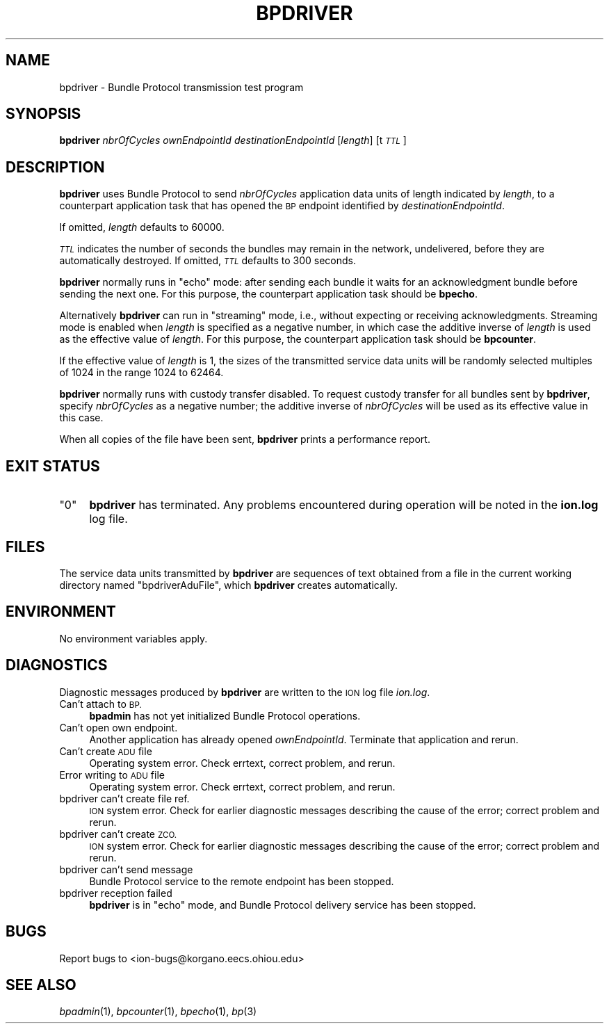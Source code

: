 .\" Automatically generated by Pod::Man 2.27 (Pod::Simple 3.28)
.\"
.\" Standard preamble:
.\" ========================================================================
.de Sp \" Vertical space (when we can't use .PP)
.if t .sp .5v
.if n .sp
..
.de Vb \" Begin verbatim text
.ft CW
.nf
.ne \\$1
..
.de Ve \" End verbatim text
.ft R
.fi
..
.\" Set up some character translations and predefined strings.  \*(-- will
.\" give an unbreakable dash, \*(PI will give pi, \*(L" will give a left
.\" double quote, and \*(R" will give a right double quote.  \*(C+ will
.\" give a nicer C++.  Capital omega is used to do unbreakable dashes and
.\" therefore won't be available.  \*(C` and \*(C' expand to `' in nroff,
.\" nothing in troff, for use with C<>.
.tr \(*W-
.ds C+ C\v'-.1v'\h'-1p'\s-2+\h'-1p'+\s0\v'.1v'\h'-1p'
.ie n \{\
.    ds -- \(*W-
.    ds PI pi
.    if (\n(.H=4u)&(1m=24u) .ds -- \(*W\h'-12u'\(*W\h'-12u'-\" diablo 10 pitch
.    if (\n(.H=4u)&(1m=20u) .ds -- \(*W\h'-12u'\(*W\h'-8u'-\"  diablo 12 pitch
.    ds L" ""
.    ds R" ""
.    ds C` ""
.    ds C' ""
'br\}
.el\{\
.    ds -- \|\(em\|
.    ds PI \(*p
.    ds L" ``
.    ds R" ''
.    ds C`
.    ds C'
'br\}
.\"
.\" Escape single quotes in literal strings from groff's Unicode transform.
.ie \n(.g .ds Aq \(aq
.el       .ds Aq '
.\"
.\" If the F register is turned on, we'll generate index entries on stderr for
.\" titles (.TH), headers (.SH), subsections (.SS), items (.Ip), and index
.\" entries marked with X<> in POD.  Of course, you'll have to process the
.\" output yourself in some meaningful fashion.
.\"
.\" Avoid warning from groff about undefined register 'F'.
.de IX
..
.nr rF 0
.if \n(.g .if rF .nr rF 1
.if (\n(rF:(\n(.g==0)) \{
.    if \nF \{
.        de IX
.        tm Index:\\$1\t\\n%\t"\\$2"
..
.        if !\nF==2 \{
.            nr % 0
.            nr F 2
.        \}
.    \}
.\}
.rr rF
.\"
.\" Accent mark definitions (@(#)ms.acc 1.5 88/02/08 SMI; from UCB 4.2).
.\" Fear.  Run.  Save yourself.  No user-serviceable parts.
.    \" fudge factors for nroff and troff
.if n \{\
.    ds #H 0
.    ds #V .8m
.    ds #F .3m
.    ds #[ \f1
.    ds #] \fP
.\}
.if t \{\
.    ds #H ((1u-(\\\\n(.fu%2u))*.13m)
.    ds #V .6m
.    ds #F 0
.    ds #[ \&
.    ds #] \&
.\}
.    \" simple accents for nroff and troff
.if n \{\
.    ds ' \&
.    ds ` \&
.    ds ^ \&
.    ds , \&
.    ds ~ ~
.    ds /
.\}
.if t \{\
.    ds ' \\k:\h'-(\\n(.wu*8/10-\*(#H)'\'\h"|\\n:u"
.    ds ` \\k:\h'-(\\n(.wu*8/10-\*(#H)'\`\h'|\\n:u'
.    ds ^ \\k:\h'-(\\n(.wu*10/11-\*(#H)'^\h'|\\n:u'
.    ds , \\k:\h'-(\\n(.wu*8/10)',\h'|\\n:u'
.    ds ~ \\k:\h'-(\\n(.wu-\*(#H-.1m)'~\h'|\\n:u'
.    ds / \\k:\h'-(\\n(.wu*8/10-\*(#H)'\z\(sl\h'|\\n:u'
.\}
.    \" troff and (daisy-wheel) nroff accents
.ds : \\k:\h'-(\\n(.wu*8/10-\*(#H+.1m+\*(#F)'\v'-\*(#V'\z.\h'.2m+\*(#F'.\h'|\\n:u'\v'\*(#V'
.ds 8 \h'\*(#H'\(*b\h'-\*(#H'
.ds o \\k:\h'-(\\n(.wu+\w'\(de'u-\*(#H)/2u'\v'-.3n'\*(#[\z\(de\v'.3n'\h'|\\n:u'\*(#]
.ds d- \h'\*(#H'\(pd\h'-\w'~'u'\v'-.25m'\f2\(hy\fP\v'.25m'\h'-\*(#H'
.ds D- D\\k:\h'-\w'D'u'\v'-.11m'\z\(hy\v'.11m'\h'|\\n:u'
.ds th \*(#[\v'.3m'\s+1I\s-1\v'-.3m'\h'-(\w'I'u*2/3)'\s-1o\s+1\*(#]
.ds Th \*(#[\s+2I\s-2\h'-\w'I'u*3/5'\v'-.3m'o\v'.3m'\*(#]
.ds ae a\h'-(\w'a'u*4/10)'e
.ds Ae A\h'-(\w'A'u*4/10)'E
.    \" corrections for vroff
.if v .ds ~ \\k:\h'-(\\n(.wu*9/10-\*(#H)'\s-2\u~\d\s+2\h'|\\n:u'
.if v .ds ^ \\k:\h'-(\\n(.wu*10/11-\*(#H)'\v'-.4m'^\v'.4m'\h'|\\n:u'
.    \" for low resolution devices (crt and lpr)
.if \n(.H>23 .if \n(.V>19 \
\{\
.    ds : e
.    ds 8 ss
.    ds o a
.    ds d- d\h'-1'\(ga
.    ds D- D\h'-1'\(hy
.    ds th \o'bp'
.    ds Th \o'LP'
.    ds ae ae
.    ds Ae AE
.\}
.rm #[ #] #H #V #F C
.\" ========================================================================
.\"
.IX Title "BPDRIVER 1"
.TH BPDRIVER 1 "2018-01-31" "perl v5.18.4" "BP executables"
.\" For nroff, turn off justification.  Always turn off hyphenation; it makes
.\" way too many mistakes in technical documents.
.if n .ad l
.nh
.SH "NAME"
bpdriver \- Bundle Protocol transmission test program
.SH "SYNOPSIS"
.IX Header "SYNOPSIS"
\&\fBbpdriver\fR \fInbrOfCycles\fR \fIownEndpointId\fR \fIdestinationEndpointId\fR [\fIlength\fR] [t\fI\s-1TTL\s0\fR]
.SH "DESCRIPTION"
.IX Header "DESCRIPTION"
\&\fBbpdriver\fR uses Bundle Protocol to send \fInbrOfCycles\fR application data
units of length indicated by \fIlength\fR, to a counterpart application task
that has opened the \s-1BP\s0 endpoint identified by \fIdestinationEndpointId\fR.
.PP
If omitted, \fIlength\fR defaults to 60000.
.PP
\&\fI\s-1TTL\s0\fR indicates the number of seconds the bundles may remain in the
network, undelivered, before they are automatically destroyed. If omitted, \fI\s-1TTL\s0\fR
defaults to 300 seconds.
.PP
\&\fBbpdriver\fR normally runs in \*(L"echo\*(R" mode: after sending each bundle it
waits for an acknowledgment bundle before sending the next one.  For this
purpose, the counterpart application task should be \fBbpecho\fR.
.PP
Alternatively \fBbpdriver\fR can run in \*(L"streaming\*(R" mode, i.e., without
expecting or receiving acknowledgments.  Streaming mode is enabled when
\&\fIlength\fR is specified as a negative number, in which case the additive
inverse of \fIlength\fR is used as the effective value of \fIlength\fR.  For
this purpose, the counterpart application task should be \fBbpcounter\fR.
.PP
If the effective value of \fIlength\fR is 1, the sizes of the transmitted
service data units will be randomly selected multiples of 1024 in the
range 1024 to 62464.
.PP
\&\fBbpdriver\fR normally runs with custody transfer disabled.  To request
custody transfer for all bundles sent by \fBbpdriver\fR, specify \fInbrOfCycles\fR
as a negative number; the additive inverse of \fInbrOfCycles\fR will be used
as its effective value in this case.
.PP
When all copies of the file have been sent, \fBbpdriver\fR prints a performance
report.
.SH "EXIT STATUS"
.IX Header "EXIT STATUS"
.ie n .IP """0""" 4
.el .IP "``0''" 4
.IX Item "0"
\&\fBbpdriver\fR has terminated.  Any problems encountered during operation
will be noted in the \fBion.log\fR log file.
.SH "FILES"
.IX Header "FILES"
The service data units transmitted by \fBbpdriver\fR are sequences of text
obtained from a file in the current working directory named \*(L"bpdriverAduFile\*(R",
which \fBbpdriver\fR creates automatically.
.SH "ENVIRONMENT"
.IX Header "ENVIRONMENT"
No environment variables apply.
.SH "DIAGNOSTICS"
.IX Header "DIAGNOSTICS"
Diagnostic messages produced by \fBbpdriver\fR are written to the \s-1ION\s0 log
file \fIion.log\fR.
.IP "Can't attach to \s-1BP.\s0" 4
.IX Item "Can't attach to BP."
\&\fBbpadmin\fR has not yet initialized Bundle Protocol operations.
.IP "Can't open own endpoint." 4
.IX Item "Can't open own endpoint."
Another application has already opened \fIownEndpointId\fR.  Terminate that
application and rerun.
.IP "Can't create \s-1ADU\s0 file" 4
.IX Item "Can't create ADU file"
Operating system error.  Check errtext, correct problem, and rerun.
.IP "Error writing to \s-1ADU\s0 file" 4
.IX Item "Error writing to ADU file"
Operating system error.  Check errtext, correct problem, and rerun.
.IP "bpdriver can't create file ref." 4
.IX Item "bpdriver can't create file ref."
\&\s-1ION\s0 system error.  Check for earlier diagnostic messages describing
the cause of the error; correct problem and rerun.
.IP "bpdriver can't create \s-1ZCO.\s0" 4
.IX Item "bpdriver can't create ZCO."
\&\s-1ION\s0 system error.  Check for earlier diagnostic messages describing
the cause of the error; correct problem and rerun.
.IP "bpdriver can't send message" 4
.IX Item "bpdriver can't send message"
Bundle Protocol service to the remote endpoint has been stopped.
.IP "bpdriver reception failed" 4
.IX Item "bpdriver reception failed"
\&\fBbpdriver\fR is in \*(L"echo\*(R" mode, and Bundle Protocol delivery service
has been stopped.
.SH "BUGS"
.IX Header "BUGS"
Report bugs to <ion\-bugs@korgano.eecs.ohiou.edu>
.SH "SEE ALSO"
.IX Header "SEE ALSO"
\&\fIbpadmin\fR\|(1), \fIbpcounter\fR\|(1), \fIbpecho\fR\|(1), \fIbp\fR\|(3)
